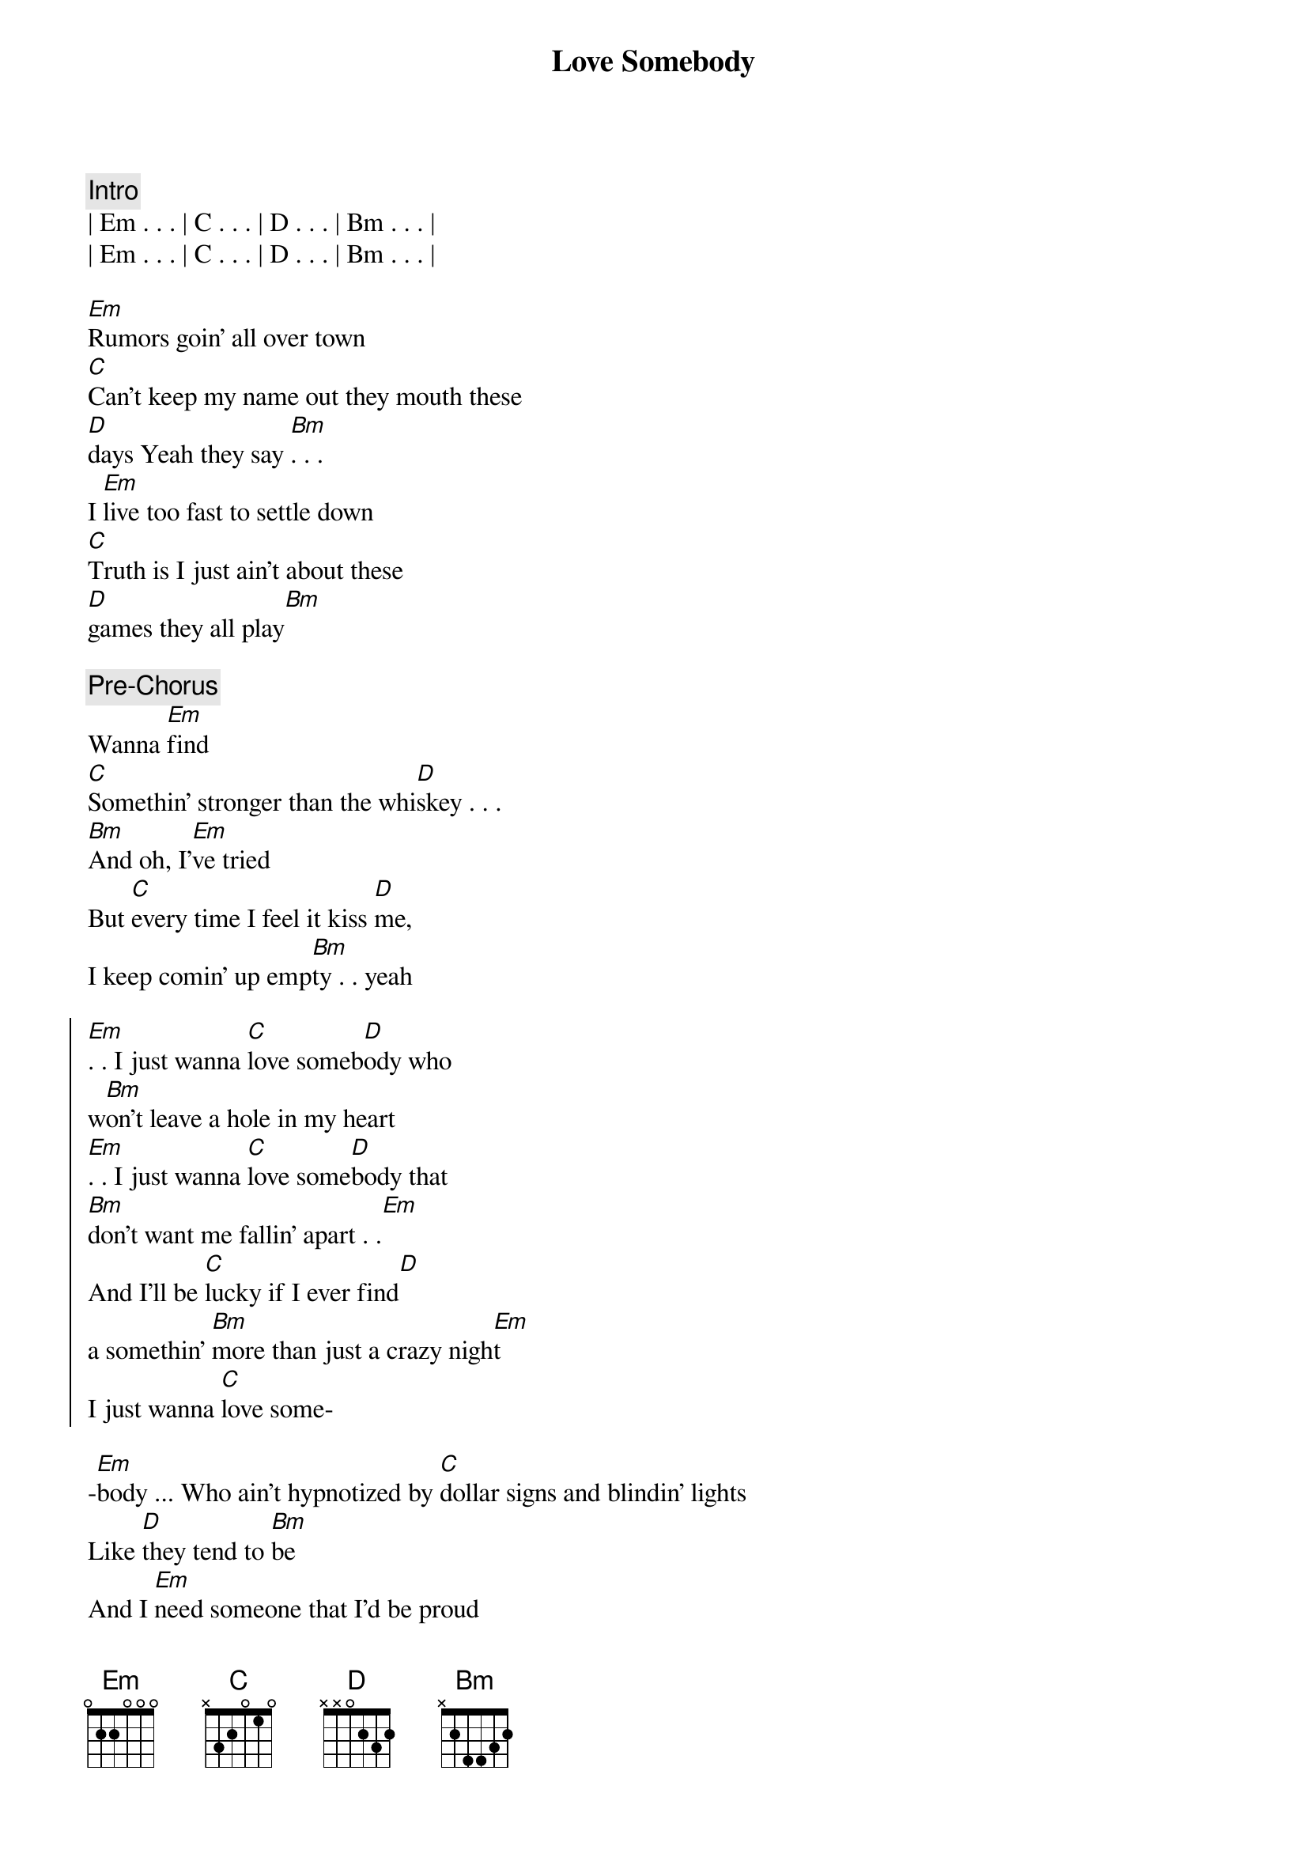 {title: Love Somebody}
{artist: Morgan Wallen}
{key: Em}
{tempo: 122}

{c: Intro}
| Em . . . | C . . . | D . . . | Bm . . . | 
| Em . . . | C . . . | D . . . | Bm . . . | 

{start_of_verse}
[Em]Rumors goin' all over town
[C]Can't keep my name out they mouth these 
[D]days Yeah they say [Bm]. . .
I [Em]live too fast to settle down
[C]Truth is I just ain't about these 
[D]games they all play[Bm]
{end_of_verse}

{comment: Pre-Chorus}
Wanna [Em]find
[C]Somethin' stronger than the whi[D]skey . . .
[Bm]And oh, I'[Em]ve tried
But [C]every time I feel it kiss [D]me, 
I keep comin' up emp[Bm]ty . . yeah

{start_of_chorus}
[Em]. . I just wanna [C]love someb[D]ody who 
w[Bm]on't leave a hole in my heart
[Em]. . I just wanna [C]love some[D]body that 
[Bm]don't want me fallin' apart . .[Em]
And I'll be [C]lucky if I ever find[D] 
a somеthin' [Bm]more than just a crazy nigh[Em]t
I just wanna [C]love some-
{end_of_chorus}

{start_of_verse}
-[Em]body ... Who ain't hypnotizеd by [C]dollar signs and blindin' lights
Like [D]they tend to [Bm]be
And I [Em]need someone that I'd be proud
[C]To take on back to my home town
[D]Honest eyes that just ain't gonna [Bm]leave
{end_of_verse}

{comment: Pre-Chorus}
To lonely [Em]nights
[C]Even when she's up a[D]gainst me[Bm]
I don't know [Em]why
It [C]feels like there's nobody with [D]me
    N.C
And I'm still empty
Yeah

{start_of_chorus}
{end_of_chorus}

[Em]I just wanna [C]love someb[D]ody who w[Bm]on't leave a hole in my [Em]heart
I just wanna [C]love some[D]body that [Bm]don't want me fallin' apart[Em]
And I'd be [C]lucky if I ever find [D]somеthin' [Bm]more than just a crazy n[Em]ight
I just wanna [C]love somebody

{comment: Instrumental Break}

{start_of_chorus}
[Em]I just wanna [C]love someb[D]ody who w[Bm]on't leave a hole in my [Em]heart
I just wanna [C]love some[D]body that [Bm]don't want me fallin' apart[Em]
And I'd be [C]lucky if I ever find [D]somеthin' [Bm]more than just a crazy n[Em]ight
I just wanna [C]love somebody
{end_of_chorus}

{comment: Outro}
I just wanna [C]love somebody